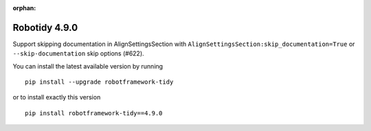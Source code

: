 :orphan:

==============
Robotidy 4.9.0
==============

Support skipping documentation in AlignSettingsSection with ``AlignSettingsSection:skip_documentation=True``
or ``--skip-documentation`` skip options (#622).

You can install the latest available version by running

::

    pip install --upgrade robotframework-tidy

or to install exactly this version

::

    pip install robotframework-tidy==4.9.0

.. contents::
   :depth: 2
   :local:
